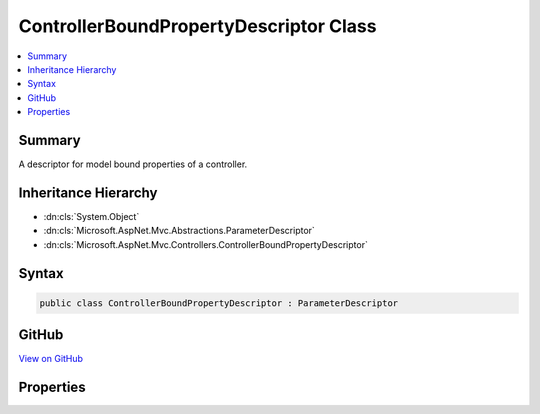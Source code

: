 

ControllerBoundPropertyDescriptor Class
=======================================



.. contents:: 
   :local:



Summary
-------

A descriptor for model bound properties of a controller.





Inheritance Hierarchy
---------------------


* :dn:cls:`System.Object`
* :dn:cls:`Microsoft.AspNet.Mvc.Abstractions.ParameterDescriptor`
* :dn:cls:`Microsoft.AspNet.Mvc.Controllers.ControllerBoundPropertyDescriptor`








Syntax
------

.. code-block:: csharp

   public class ControllerBoundPropertyDescriptor : ParameterDescriptor





GitHub
------

`View on GitHub <https://github.com/aspnet/apidocs/blob/master/aspnet/mvc/src/Microsoft.AspNet.Mvc.Core/Controllers/ControllerBoundPropertyDescriptor.cs>`_





.. dn:class:: Microsoft.AspNet.Mvc.Controllers.ControllerBoundPropertyDescriptor

Properties
----------

.. dn:class:: Microsoft.AspNet.Mvc.Controllers.ControllerBoundPropertyDescriptor
    :noindex:
    :hidden:

    
    .. dn:property:: Microsoft.AspNet.Mvc.Controllers.ControllerBoundPropertyDescriptor.PropertyInfo
    
        
    
        Gets or sets the :dn:prop:`Microsoft.AspNet.Mvc.Controllers.ControllerBoundPropertyDescriptor.PropertyInfo` for this property.
    
        
        :rtype: System.Reflection.PropertyInfo
    
        
        .. code-block:: csharp
    
           public PropertyInfo PropertyInfo { get; set; }
    

